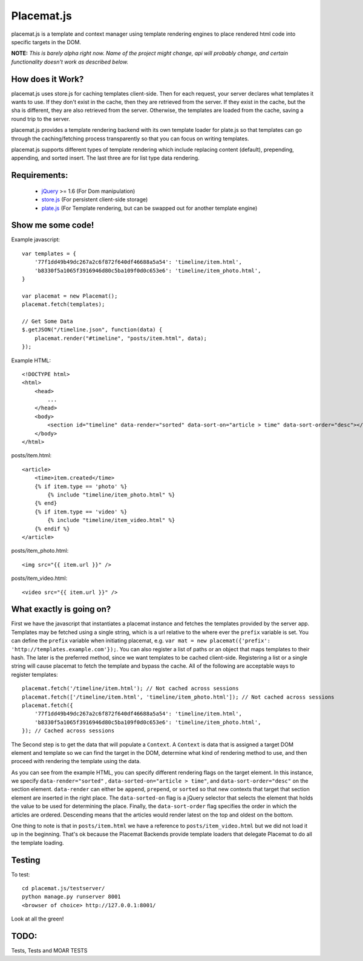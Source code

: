 Placemat.js
===========

placemat.js is a template and context manager using template rendering engines
to place rendered html code into specific targets in the DOM.

**NOTE:**  *This is barely alpha right now.  Name of the project might change, api
will probably change, and certain functionality doesn't work as described below.*


How does it Work?
-----------------

placemat.js uses store.js for caching templates client-side. Then for each
request, your server declares what templates it wants to use.  If they don't
exist in the cache, then they are retrieved from the server. If they exist in
the cache, but the sha is different, they are also retrieved from the server.
Otherwise, the templates are loaded from the cache, saving a round trip to the
server.

placemat.js provides a template rendering backend with its own template loader
for plate.js so that templates can go through the caching/fetching process
transparently so that you can focus on writing templates.

placemat.js supports different types of template rendering which include
replacing content (default), prepending, appending, and sorted insert.  The last
three are for list type data rendering.

Requirements:
-------------

    * `jQuery`_  >= 1.6 (For Dom manipulation)
    * `store.js`_ (For persistent client-side storage)
    * `plate.js`_ (For Template rendering, but can be swapped out for another template engine)

.. _`jQuery`: http://jquery.com
.. _`store.js`: http://github.com/marcuswestin/store.js
.. _`plate.js`: http://github.com/chrisdickinson/plate

Show me some code!
------------------

Example javascript::

    var templates = {
        '77f1dd49b49dc267a2c6f872f640df46688a5a54': 'timeline/item.html',
        'b8330f5a1065f3916946d80c5ba109f0d0c653e6': 'timeline/item_photo.html',
    }

    var placemat = new Placemat();
    placemat.fetch(templates);

    // Get Some Data
    $.getJSON("/timeline.json", function(data) {
        placemat.render("#timeline", "posts/item.html", data);
    });

Example HTML::

    <!DOCTYPE html>
    <html>
        <head>
            ...
        </head>
        <body>
            <section id="timeline" data-render="sorted" data-sort-on="article > time" data-sort-order="desc"></section>
        </body>
    </html>


posts/item.html::

    <article>
        <time>item.created</time>
        {% if item.type == 'photo' %}
            {% include "timeline/item_photo.html" %}
        {% end}
        {% if item.type == 'video' %}
            {% include "timeline/item_video.html" %}
        {% endif %}
    </article>

posts/item_photo.html::

    <img src="{{ item.url }}" />

posts/item_video.html::

    <video src="{{ item.url }}" />


What exactly is going on?
-------------------------

First we have the javascript that instantiates a placemat instance and fetches
the templates provided by the server app.  Templates may be fetched using a
single string, which is a url relative to the where ever the ``prefix`` variable
is set.  You can define the ``prefix`` variable when initiating placemat, e.g.
``var mat = new placemat({'prefix': 'http://templates.example.com'});``.  You
can also register a list of paths or an object that maps templates to their
hash.  The later is the preferred method, since we want templates to be cached
client-side.  Registering a list or a single string will cause placemat to
fetch the template and bypass the cache.  All of the following are acceptable
ways to register templates::

    placemat.fetch('/timeline/item.html'); // Not cached across sessions
    placemat.fetch(['/timeline/item.html', 'timeline/item_photo.html']); // Not cached across sessions
    placemat.fetch({
        '77f1dd49b49dc267a2c6f872f640df46688a5a54': 'timeline/item.html',
        'b8330f5a1065f3916946d80c5ba109f0d0c653e6': 'timeline/item_photo.html',
    }); // Cached across sessions

The Second step is to get the data that will populate a ``Context``.  A
``Context`` is data that is assigned a target DOM element and template so we can
find the target in the DOM, determine what kind of rendering method to use, and
then proceed with rendering the template using the data.

As you can see from the example HTML, you can specify different rendering flags
on the target element.  In this instance, we specify ``data-render="sorted"``
, ``data-sorted-on="article > time"``, and ``data-sort-order="desc"`` on the
section element. ``data-render`` can either be ``append``, ``prepend``, or
``sorted`` so that new contexts that target that section element are inserted in
the right place.  The ``data-sorted-on`` flag is a jQuery selector that selects
the element that holds the value to be used for determining the place.  Finally,
the ``data-sort-order`` flag specifies the order in which the articles are
ordered.  Descending means that the articles would render latest on the top and
oldest on the bottom.

One thing to note is that in ``posts/item.html`` we have a reference to
``posts/item_video.html`` but we did not load it up in the beginning.  That's
ok because the Placemat Backends provide template loaders that delegate
Placemat to do all the template loading.


Testing
-------

To test::

    cd placemat.js/testserver/
    python manage.py runserver 8001
    <browser of choice> http://127.0.0.1:8001/

Look at all the green!


TODO:
-----

Tests, Tests and MOAR TESTS
